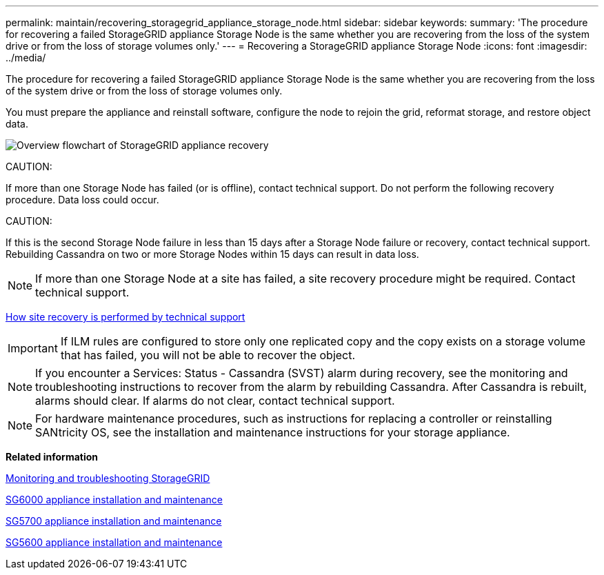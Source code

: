 ---
permalink: maintain/recovering_storagegrid_appliance_storage_node.html
sidebar: sidebar
keywords: 
summary: 'The procedure for recovering a failed StorageGRID appliance Storage Node is the same whether you are recovering from the loss of the system drive or from the loss of storage volumes only.'
---
= Recovering a StorageGRID appliance Storage Node
:icons: font
:imagesdir: ../media/

[.lead]
The procedure for recovering a failed StorageGRID appliance Storage Node is the same whether you are recovering from the loss of the system drive or from the loss of storage volumes only.

You must prepare the appliance and reinstall software, configure the node to rejoin the grid, reformat storage, and restore object data.

image::../media/overview_sga_recovery.gif[Overview flowchart of StorageGRID appliance recovery]

CAUTION:

If more than one Storage Node has failed (or is offline), contact technical support. Do not perform the following recovery procedure. Data loss could occur.

CAUTION:

If this is the second Storage Node failure in less than 15 days after a Storage Node failure or recovery, contact technical support. Rebuilding Cassandra on two or more Storage Nodes within 15 days can result in data loss.

NOTE: If more than one Storage Node at a site has failed, a site recovery procedure might be required. Contact technical support.

xref:how_site_recovery_is_performed_by_technical_support.adoc[How site recovery is performed by technical support]

IMPORTANT: If ILM rules are configured to store only one replicated copy and the copy exists on a storage volume that has failed, you will not be able to recover the object.

NOTE: If you encounter a Services: Status - Cassandra (SVST) alarm during recovery, see the monitoring and troubleshooting instructions to recover from the alarm by rebuilding Cassandra. After Cassandra is rebuilt, alarms should clear. If alarms do not clear, contact technical support.

NOTE: For hardware maintenance procedures, such as instructions for replacing a controller or reinstalling SANtricity OS, see the installation and maintenance instructions for your storage appliance.

*Related information*

http://docs.netapp.com/sgws-115/topic/com.netapp.doc.sg-troubleshooting/home.html[Monitoring and troubleshooting StorageGRID]

http://docs.netapp.com/sgws-115/topic/com.netapp.doc.sga-install-sg6000/home.html[SG6000 appliance installation and maintenance]

http://docs.netapp.com/sgws-115/topic/com.netapp.doc.sga-install-sg5700/home.html[SG5700 appliance installation and maintenance]

http://docs.netapp.com/sgws-115/topic/com.netapp.doc.sg-app-install/home.html[SG5600 appliance installation and maintenance]
